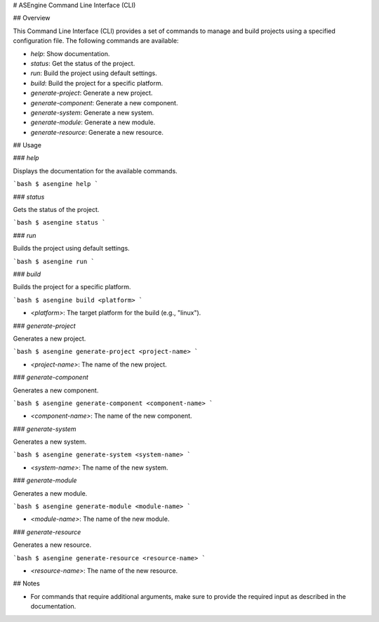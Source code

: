 # ASEngine Command Line Interface (CLI)

## Overview

This Command Line Interface (CLI) provides a set of commands to manage and build projects using a specified configuration file. The following commands are available:

- `help`: Show documentation.
- `status`: Get the status of the project.
- `run`: Build the project using default settings.
- `build`: Build the project for a specific platform.
- `generate-project`: Generate a new project.
- `generate-component`: Generate a new component.
- `generate-system`: Generate a new system.
- `generate-module`: Generate a new module.
- `generate-resource`: Generate a new resource.

## Usage

### `help`

Displays the documentation for the available commands.

```bash
$ asengine help
```

### `status`

Gets the status of the project.

```bash
$ asengine status
```

### `run`

Builds the project using default settings.

```bash
$ asengine run
```

### `build`

Builds the project for a specific platform.

```bash
$ asengine build <platform>
```

- `<platform>`: The target platform for the build (e.g., "linux").

### `generate-project`

Generates a new project.

```bash
$ asengine generate-project <project-name>
```

- `<project-name>`: The name of the new project.

### `generate-component`

Generates a new component.

```bash
$ asengine generate-component <component-name>
```

- `<component-name>`: The name of the new component.

### `generate-system`

Generates a new system.

```bash
$ asengine generate-system <system-name>
```

- `<system-name>`: The name of the new system.

### `generate-module`

Generates a new module.

```bash
$ asengine generate-module <module-name>
```

- `<module-name>`: The name of the new module.

### `generate-resource`

Generates a new resource.

```bash
$ asengine generate-resource <resource-name>
```

- `<resource-name>`: The name of the new resource.

## Notes

- For commands that require additional arguments, make sure to provide the required input as described in the documentation.
